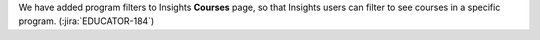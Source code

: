 We have added program filters to Insights **Courses** page, so that Insights users
can filter to see courses in a specific program.  (:jira:`EDUCATOR-184`)